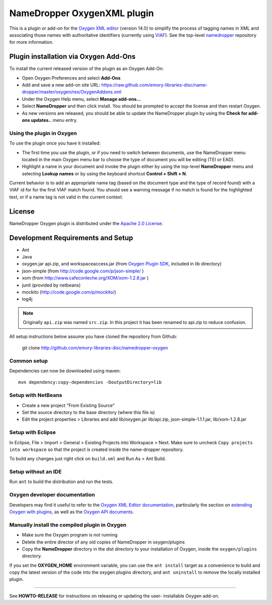 NameDropper OxygenXML plugin
****************************

This is a plugin or add-on for the `Oxygen XML editor`_  (version 14.0) to
simplify the process of tagging names in XML and associating those names with
authoritative identifiers (currently using `VIAF`_).  See the top-level
`namedropper`_ repository for more information.

.. image:: https://travis-ci.org/emory-libraries-disc/namedropper-oxygen.png?branch=develop
  :alt: current build status for namedropper-py
  :target: https://travis-ci.org/emory-libraries-disc/namedropper-oxygen

.. _Oxygen XML editor: http://oxygenxml.com/
.. _VIAF: http://viaf.org/
.. _namedropper: https://github.com/emory-libraries-disc/name-dropper

Plugin installation via Oxygen Add-Ons
======================================

To install the current released version of the plugin as an Oxygen Add-On:

* Open Oxygen Preferences and select **Add-Ons**
* Add and save a new add-on site URL:
  https://raw.github.com/emory-libraries-disc/name-dropper/master/oxygen/res/OxygenAddons.xml
* Under the Oxygen Help menu, select **Manage add-ons...**
* Select **NameDropper** and then click install.  You should be prompted to accept the
  license and then restart Oxygen.
* As new versions are released, you should be able to update the NameDropper plugin by
  using the **Check for add-ons updates..** menu entry.

Using the plugin in Oxygen
--------------------------

To use the plugin once you have it installed:

* The first time you use the plugin, or if you need to switch between documents, use the
  NameDropper menu located in the main Oxygen menu bar to choose the type of document
  you will be editing (TEI or EAD).
* Highlight a name in your document and invoke the plugin either by using the top-level
  **NameDropper** menu and selecting **Lookup names** or by using the keyboard
  shortcut **Control + Shift + N**.

Current behavior is to add an appropriate name tag (based on the document type and the
type of record found) with a VIAF id for for the first VIAF match found.  You should
see a warning message if no match is found for the highlighted text, or if a name
tag is not valid in the current context.

License
=======
NameDropper Oxygen plugin is distributed under the
`Apache 2.0 License <http://www.apache.org/licenses/LICENSE-2.0>`_.

Development Requirements and Setup
==================================

* Ant
* Java
* oxygen.jar api.zip, and workspaceaccess.jar (from `Oxygen Plugin SDK`_,
  included in lib directory)
* json-simple (from http://code.google.com/p/json-simple/ )
* xom (from http://www.cafeconleche.org/XOM/xom-1.2.8.jar )
* junit (provided by netbeans)
* mockito (http://code.google.com/p/mockito/)
* log4j

.. _Oxygen Plugin SDK: http://oxygenxml.com/InstData/Editor/Plugins/OxygenPluginsDevelopmentKit.zip

.. Note::
   Originally ``api.zip`` was named ``src.zip``.  In this project it has been renamed to api.zip to reduce confusion.

All setup instructions below assume you have cloned the repository from Github:

  git clone http://github.com/emory-libraries-disc/namedropper-oxygen

Common setup
------------

Dependencies can now be downloaded using maven::

  mvn dependency:copy-dependencies -DoutputDirectory=lib



Setup with NetBeans
-------------------

* Create a new project "From Existing Source"
* Set the source directory to the base directory (where this file is)
* Edit the project properties > Libraries and add lib/oxygen.jar  lib/api.zip, json-simple-1.1.1.jar,
  lib/xom-1.2.8.jar


Setup with Eclipse
------------------

In Eclipse, File > Import > General > Existing Projects into Workspace > Next. Make sure to uncheck ``Copy projects into workspace`` so that the project is created inside the name-dropper repository.

To build any changes just right click on ``build.xml`` and Run As > Ant Build.


Setup without an IDE
--------------------

Run ``ant`` to build the distribution and run the tests.


Oxygen developer documentation
------------------------------

Developers may find it useful to refer to the `Oxygen XML Editor documentation`_,
particularly the section on `extending Oxygen with plugins`_, as well as the
`Oxygen API documents`_.

.. _Oxygen XML Editor documentation: http://oxygenxml.com/doc/ug-editor/index.html
.. _extending Oxygen with plugins: http://oxygenxml.com/doc/ug-editor/index.html#topics/extend-oxygen-with-plugins.html
.. _Oxygen API documents: http://www.oxygenxml.com/InstData/Editor/Plugins/javadoc/

Manually install the compiled plugin in Oxygen
----------------------------------------------

* Make sure the Oxygen program is not running
* Delete the entire director of any old copies of NameDropper in oxygen/plugins
* Copy the **NameDropper** directory in the dist directory to your installation of Oxygen,
  inside the ``oxygen/plugins`` directory.

If you set the **OXYGEN_HOME** environment variable, you can use the ``ant install`` target as a convenience
to build and copy the latest version of the code into the oxygen plugins directory, and ``ant uninstall`` to
remove the locally installed plugin.

-----

See **HOWTO-RELEASE** for instructions on releasing or updating the user-
installable Oxygen add-on.
